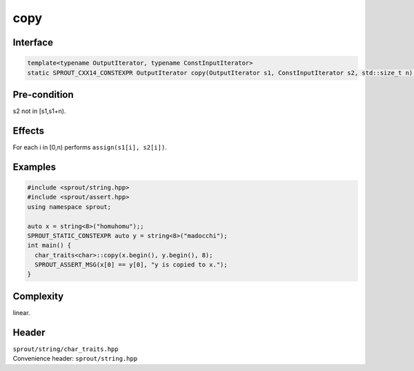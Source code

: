 .. _sprout-string-char_traits-copy-iterator:
###############################################################################
copy
###############################################################################

Interface
========================================
.. sourcecode:: c++

  template<typename OutputIterator, typename ConstInputIterator>
  static SPROUT_CXX14_CONSTEXPR OutputIterator copy(OutputIterator s1, ConstInputIterator s2, std::size_t n);

Pre-condition
========================================

| s2 not in [s1,s1+n).

Effects
========================================

| For each i in [0,n) performs ``assign(s1[i], s2[i])``.

Examples
========================================
.. sourcecode:: c++

  #include <sprout/string.hpp>
  #include <sprout/assert.hpp>
  using namespace sprout;
  
  auto x = string<8>("homuhomu");;
  SPROUT_STATIC_CONSTEXPR auto y = string<8>("madocchi");
  int main() {
    char_traits<char>::copy(x.begin(), y.begin(), 8);
    SPROUT_ASSERT_MSG(x[0] == y[0], "y is copied to x.");
  }

Complexity
========================================

| linear.

Header
========================================

| ``sprout/string/char_traits.hpp``
| Convenience header: ``sprout/string.hpp``

